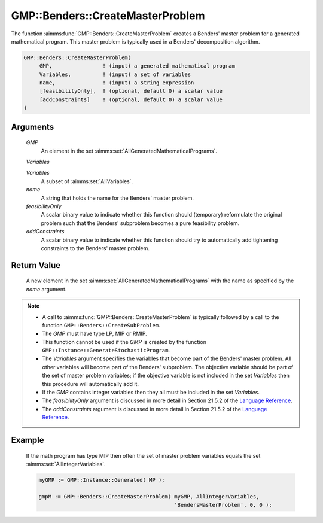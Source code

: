 .. aimms:function:: GMP::Benders::CreateMasterProblem(GMP, Variables, Variables, name, feasibilityOnly, addConstraints)

.. _GMP::Benders::CreateMasterProblem:

GMP::Benders::CreateMasterProblem
=================================

The function :aimms:func:`GMP::Benders::CreateMasterProblem` creates a Benders'
master problem for a generated mathematical program. This master problem
is typically used in a Benders' decomposition algorithm.

.. code-block:: aimms

    GMP::Benders::CreateMasterProblem(
         GMP,                ! (input) a generated mathematical program
         Variables,          ! (input) a set of variables
         name,               ! (input) a string expression
         [feasibilityOnly],  ! (optional, default 0) a scalar value
         [addConstraints]    ! (optional, default 0) a scalar value
    )

Arguments
---------

    *GMP*
        An element in the set :aimms:set:`AllGeneratedMathematicalPrograms`.

    *Variables*

    *Variables*
        A subset of :aimms:set:`AllVariables`.

    *name*
        A string that holds the name for the Benders' master problem.

    *feasibilityOnly*
        A scalar binary value to indicate whether this function should
        (temporary) reformulate the original problem such that the Benders'
        subproblem becomes a pure feasibility problem.

    *addConstraints*
        A scalar binary value to indicate whether this function should try to
        automatically add tightening constraints to the Benders' master problem.

Return Value
------------

    A new element in the set :aimms:set:`AllGeneratedMathematicalPrograms` with the name as specified by the
    *name* argument.

.. note::

    -  A call to :aimms:func:`GMP::Benders::CreateMasterProblem` is typically followed
       by a call to the function ``GMP::Benders::CreateSubProblem``.

    -  The *GMP* must have type LP, MIP or RMIP.

    -  This function cannot be used if the *GMP* is created by the function
       ``GMP::Instance::GenerateStochasticProgram``.

    -  The *Variables* argument specifies the variables that become part of
       the Benders' master problem. All other variables will become part of
       the Benders' subproblem. The objective variable should be part of the
       set of master problem variables; if the objective variable is not
       included in the set *Variables* then this procedure will
       automatically add it.

    -  If the *GMP* contains integer variables then they all must be
       included in the set *Variables*.

    -  The *feasibilityOnly* argument is discussed in more detail in Section
       21.5.2 of the `Language Reference <https://documentation.aimms.com/_downloads/AIMMS_ref.pdf>`__.

    -  The *addConstraints* argument is discussed in more detail in Section
       21.5.2 of the `Language Reference <https://documentation.aimms.com/_downloads/AIMMS_ref.pdf>`__.

Example
-------

    If the math program has type MIP then often the set of master problem
    variables equals the set :aimms:set:`AllIntegerVariables`. 

    .. code-block:: aimms

               myGMP := GMP::Instance::Generated( MP );

               gmpM := GMP::Benders::CreateMasterProblem( myGMP, AllIntegerVariables,
                                                          'BendersMasterProblem', 0, 0 );

.. seealso::

    The routines :aimms:func:`GMP::Benders::CreateSubProblem`, :aimms:func:`GMP::Benders::AddFeasibilityCut` and :aimms:func:`GMP::Benders::AddOptimalityCut`.
